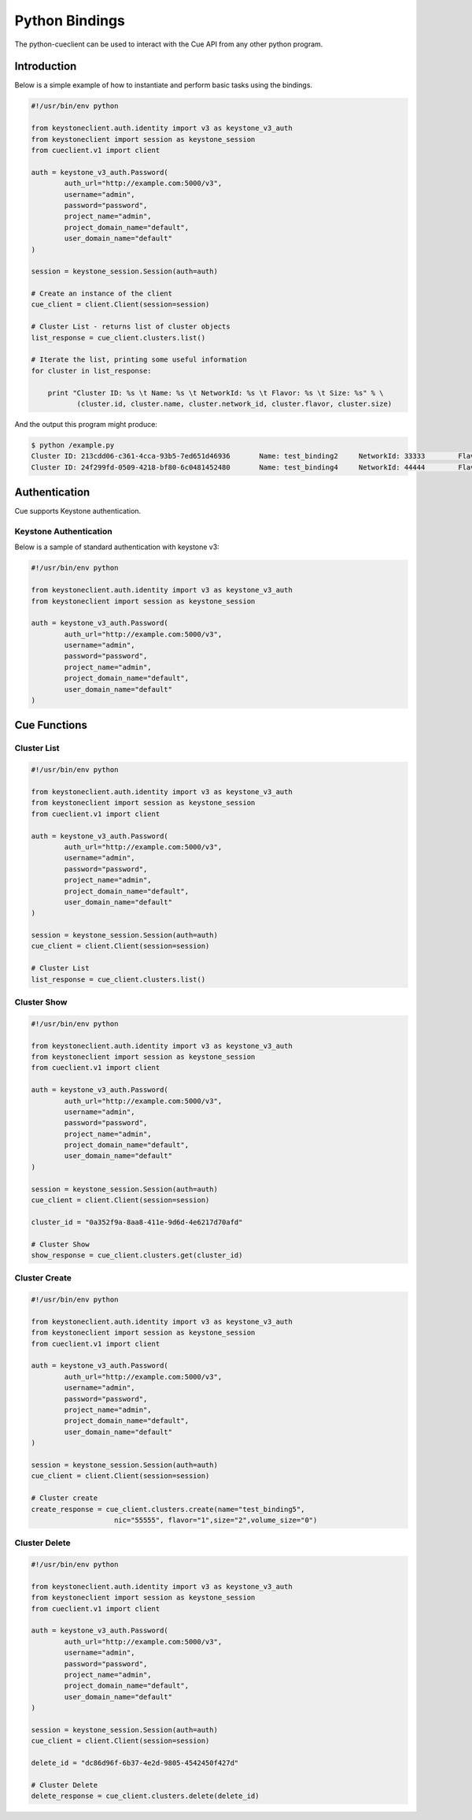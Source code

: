 ===============
Python Bindings
===============

The python-cueclient can be used to interact with the Cue API from any other
python program.


Introduction
============

Below is a simple example of how to instantiate and perform basic tasks using
the bindings.

.. code-block:: python

    #!/usr/bin/env python

    from keystoneclient.auth.identity import v3 as keystone_v3_auth
    from keystoneclient import session as keystone_session
    from cueclient.v1 import client

    auth = keystone_v3_auth.Password(
            auth_url="http://example.com:5000/v3",
            username="admin",
            password="password",
            project_name="admin",
            project_domain_name="default",
            user_domain_name="default"
    )

    session = keystone_session.Session(auth=auth)

    # Create an instance of the client
    cue_client = client.Client(session=session)

    # Cluster List - returns list of cluster objects
    list_response = cue_client.clusters.list()

    # Iterate the list, printing some useful information
    for cluster in list_response:

        print "Cluster ID: %s \t Name: %s \t NetworkId: %s \t Flavor: %s \t Size: %s" % \
               (cluster.id, cluster.name, cluster.network_id, cluster.flavor, cluster.size)

And the output this program might produce:

.. code-block:: console

  $ python /example.py
  Cluster ID: 213cdd06-c361-4cca-93b5-7ed651d46936 	 Name: test_binding2 	 NetworkId: 33333 	 Flavor: 1 	 Size: 2
  Cluster ID: 24f299fd-0509-4218-bf80-6c0481452480 	 Name: test_binding4 	 NetworkId: 44444 	 Flavor: 1 	 Size: 2


Authentication
==============

Cue supports Keystone authentication.

Keystone Authentication
-----------------------

Below is a sample of standard authentication with keystone v3:

.. code-block:: python

    #!/usr/bin/env python

    from keystoneclient.auth.identity import v3 as keystone_v3_auth
    from keystoneclient import session as keystone_session

    auth = keystone_v3_auth.Password(
            auth_url="http://example.com:5000/v3",
            username="admin",
            password="password",
            project_name="admin",
            project_domain_name="default",
            user_domain_name="default"
    )

Cue Functions
=============

Cluster List
------------

.. code-block:: python

    #!/usr/bin/env python

    from keystoneclient.auth.identity import v3 as keystone_v3_auth
    from keystoneclient import session as keystone_session
    from cueclient.v1 import client

    auth = keystone_v3_auth.Password(
            auth_url="http://example.com:5000/v3",
            username="admin",
            password="password",
            project_name="admin",
            project_domain_name="default",
            user_domain_name="default"
    )

    session = keystone_session.Session(auth=auth)
    cue_client = client.Client(session=session)

    # Cluster List
    list_response = cue_client.clusters.list()


Cluster Show
------------

.. code-block:: python

    #!/usr/bin/env python

    from keystoneclient.auth.identity import v3 as keystone_v3_auth
    from keystoneclient import session as keystone_session
    from cueclient.v1 import client

    auth = keystone_v3_auth.Password(
            auth_url="http://example.com:5000/v3",
            username="admin",
            password="password",
            project_name="admin",
            project_domain_name="default",
            user_domain_name="default"
    )

    session = keystone_session.Session(auth=auth)
    cue_client = client.Client(session=session)

    cluster_id = "0a352f9a-8aa8-411e-9d6d-4e6217d70afd"

    # Cluster Show
    show_response = cue_client.clusters.get(cluster_id)


Cluster Create
--------------

.. code-block:: python

    #!/usr/bin/env python

    from keystoneclient.auth.identity import v3 as keystone_v3_auth
    from keystoneclient import session as keystone_session
    from cueclient.v1 import client

    auth = keystone_v3_auth.Password(
            auth_url="http://example.com:5000/v3",
            username="admin",
            password="password",
            project_name="admin",
            project_domain_name="default",
            user_domain_name="default"
    )

    session = keystone_session.Session(auth=auth)
    cue_client = client.Client(session=session)

    # Cluster create
    create_response = cue_client.clusters.create(name="test_binding5",
                        nic="55555", flavor="1",size="2",volume_size="0")

Cluster Delete
--------------

.. code-block:: python

    #!/usr/bin/env python

    from keystoneclient.auth.identity import v3 as keystone_v3_auth
    from keystoneclient import session as keystone_session
    from cueclient.v1 import client

    auth = keystone_v3_auth.Password(
            auth_url="http://example.com:5000/v3",
            username="admin",
            password="password",
            project_name="admin",
            project_domain_name="default",
            user_domain_name="default"
    )

    session = keystone_session.Session(auth=auth)
    cue_client = client.Client(session=session)

    delete_id = "dc86d96f-6b37-4e2d-9805-4542450f427d"

    # Cluster Delete
    delete_response = cue_client.clusters.delete(delete_id)

